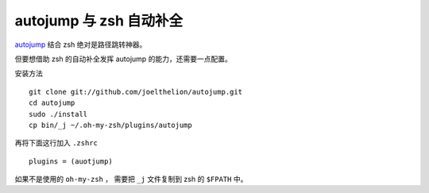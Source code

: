 autojump 与 zsh 自动补全
========================

`autojump <http://github.com/joelthelion/autojump>`_ 结合 zsh 绝对是路径跳转神器。

但要想借助 zsh 的自动补全发挥 autojump 的能力，还需要一点配置。

安装方法 ::

    git clone git://github.com/joelthelion/autojump.git
    cd autojump
    sudo ./install
    cp bin/_j ~/.oh-my-zsh/plugins/autojump
    
再将下面这行加入 ``.zshrc`` ::

    plugins = (auotjump)

如果不是使用的 ``oh-my-zsh`` ， 需要把 ``_j`` 文件复制到 zsh 的 ``$FPATH`` 中。
